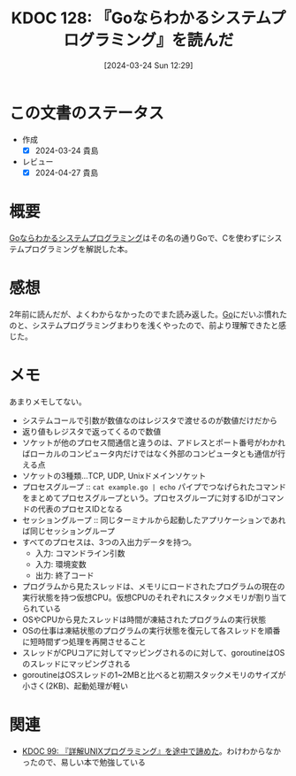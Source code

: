 :properties:
:ID: 20240324T122926
:end:
#+title:      KDOC 128: 『Goならわかるシステムプログラミング』を読んだ
#+date:       [2024-03-24 Sun 12:29]
#+filetags:   :book:
#+identifier: 20240324T122926

* この文書のステータス
- 作成
  - [X] 2024-03-24 貴島
- レビュー
  - [X] 2024-04-27 貴島

* 概要
[[https://amzn.to/3INZOjc][Goならわかるシステムプログラミング]]はその名の通りGoで、Cを使わずにシステムプログラミングを解説した本。

* 感想
2年前に読んだが、よくわからなかったのでまた読み返した。[[id:7cacbaa3-3995-41cf-8b72-58d6e07468b1][Go]]にだいぶ慣れたのと、システムプログラミングまわりを浅くやったので、前より理解できたと感じた。
* メモ
あまりメモしてない。

- システムコールで引数が数値なのはレジスタで渡せるのが数値だけだから
- 返り値もレジスタで返ってくるので数値
- ソケットが他のプロセス間通信と違うのは、アドレスとポート番号がわかればローカルのコンピュータ内だけではなく外部のコンピュータとも通信が行える点
- ソケットの3種類...TCP, UDP, Unixドメインソケット
- プロセスグループ :: ~cat example.go | echo~ パイプでつなげられたコマンドをまとめてプロセスグループという。プロセスグループに対するIDがコマンドの代表のプロセスIDとなる
- セッショングループ :: 同じターミナルから起動したアプリケーションであれば同じセッショングループ
- すべてのプロセスは、3つの入出力データを持つ。
  - 入力: コマンドライン引数
  - 入力: 環境変数
  - 出力: 終了コード
- プログラムから見たスレッドは、メモリにロードされたプログラムの現在の実行状態を持つ仮想CPU。仮想CPUのそれぞれにスタックメモリが割り当てられている
- OSやCPUから見たスレッドは時間が凍結されたプログラムの実行状態
- OSの仕事は凍結状態のプログラムの実行状態を復元して各スレッドを順番に短時間ずつ処理を再開させること
- スレッドがCPUコアに対してマッピングされるのに対して、goroutineはOSのスレッドにマッピングされる
- goroutineはOSスレッドの1~2MBと比べると初期スタックメモリのサイズが小さく(2KB)、起動処理が軽い
* 関連
- [[id:20240219T221805][KDOC 99: 『詳解UNIXプログラミング』を途中で諦めた]]。わけわからなかったので、易しい本で勉強している
